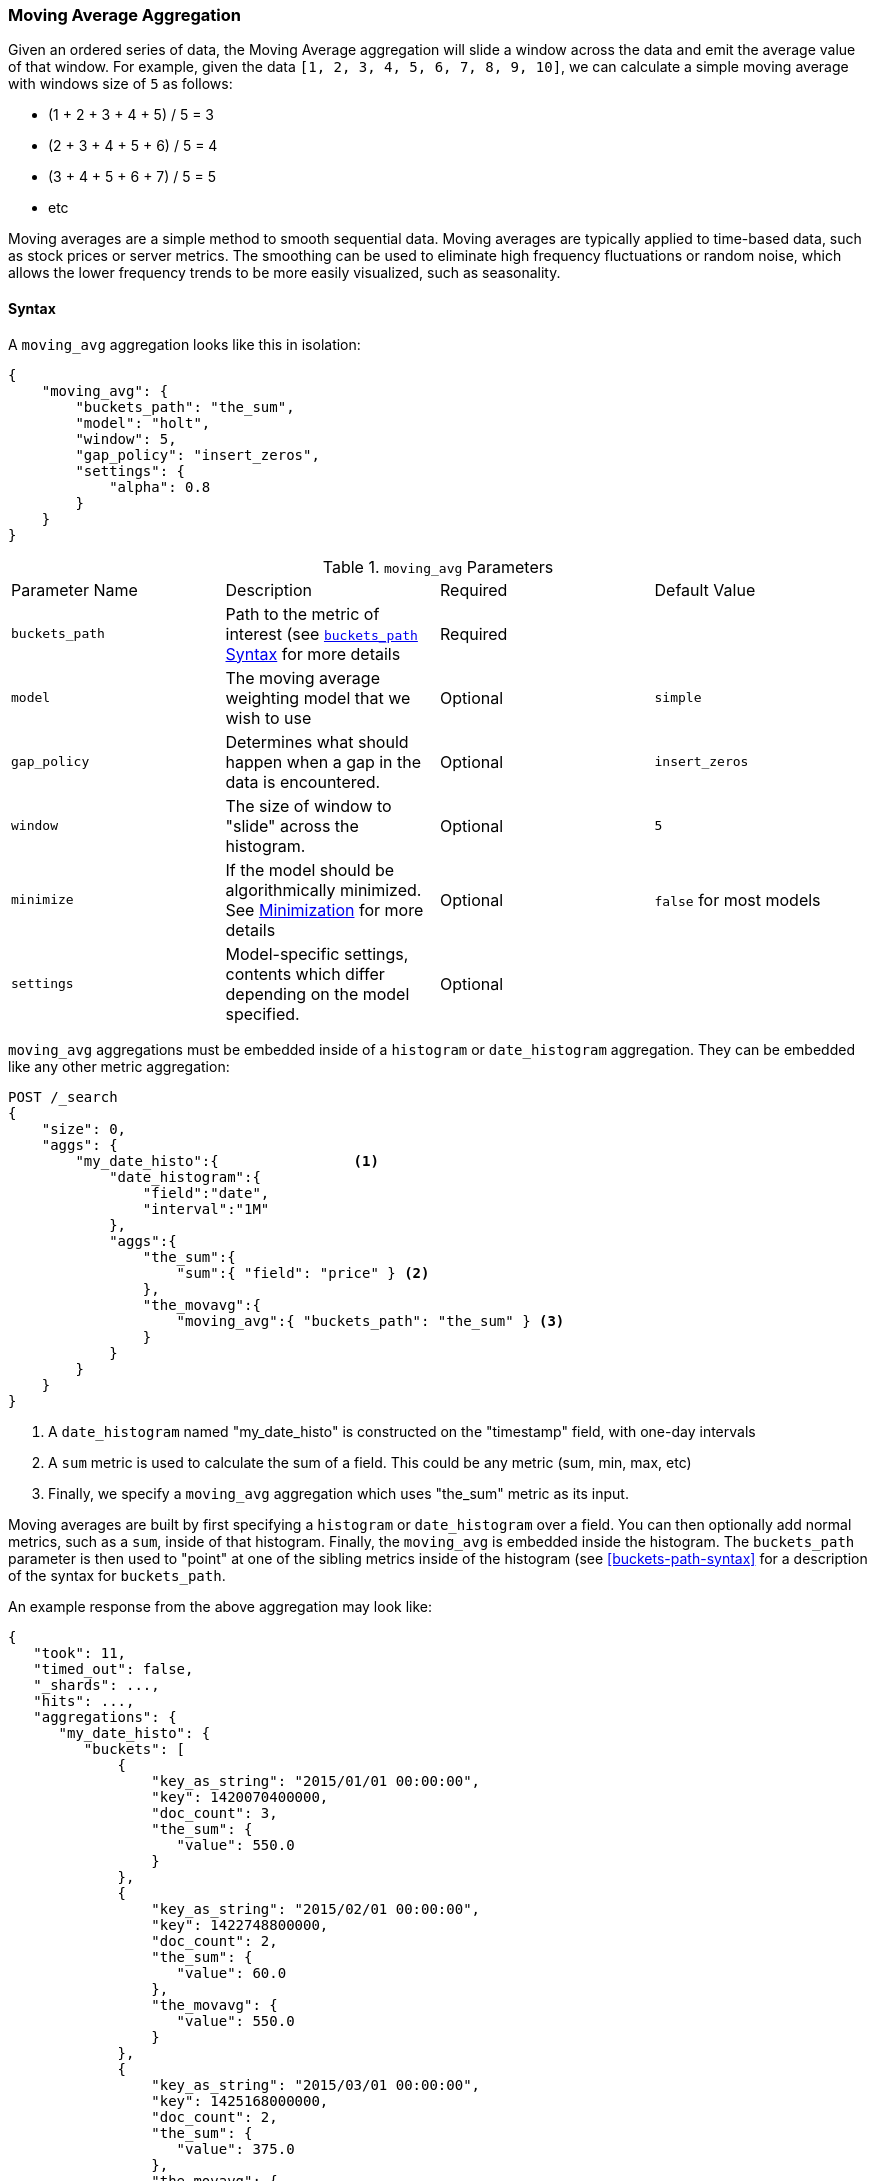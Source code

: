 [[search-aggregations-pipeline-movavg-aggregation]]
=== Moving Average Aggregation

Given an ordered series of data, the Moving Average aggregation will slide a window across the data and emit the average
value of that window.  For example, given the data `[1, 2, 3, 4, 5, 6, 7, 8, 9, 10]`, we can calculate a simple moving
average with windows size of `5` as follows:

- (1 + 2 + 3 + 4 + 5) / 5  = 3
- (2 + 3 + 4 + 5 + 6) / 5  = 4
- (3 + 4 + 5 + 6 + 7) / 5 = 5
- etc

Moving averages are a simple method to smooth sequential data.  Moving averages are typically applied to time-based data,
such as stock prices or server metrics.  The smoothing can be used to eliminate high frequency fluctuations or random noise,
which allows the lower frequency trends to be more easily visualized, such as seasonality.

==== Syntax

A `moving_avg` aggregation looks like this in isolation:

[source,js]
--------------------------------------------------
{
    "moving_avg": {
        "buckets_path": "the_sum",
        "model": "holt",
        "window": 5,
        "gap_policy": "insert_zeros",
        "settings": {
            "alpha": 0.8
        }
    }
}
--------------------------------------------------
// NOTCONSOLE

.`moving_avg` Parameters
|===
|Parameter Name |Description |Required |Default Value
|`buckets_path` |Path to the metric of interest (see <<buckets-path-syntax, `buckets_path` Syntax>> for more details |Required |
|`model` |The moving average weighting model that we wish to use |Optional |`simple`
|`gap_policy` |Determines what should happen when a gap in the data is encountered. |Optional |`insert_zeros`
|`window` |The size of window to "slide" across the histogram. |Optional |`5`
|`minimize` |If the model should be algorithmically minimized.  See <<movavg-minimizer, Minimization>> for more
 details |Optional |`false` for most models
|`settings` |Model-specific settings, contents which differ depending on the model specified. |Optional |
|===

`moving_avg` aggregations must be embedded inside of a `histogram` or `date_histogram` aggregation.  They can be
embedded like any other metric aggregation:

[source,js]
--------------------------------------------------
POST /_search
{
    "size": 0,
    "aggs": {
        "my_date_histo":{                <1>
            "date_histogram":{
                "field":"date",
                "interval":"1M"
            },
            "aggs":{
                "the_sum":{
                    "sum":{ "field": "price" } <2>
                },
                "the_movavg":{
                    "moving_avg":{ "buckets_path": "the_sum" } <3>
                }
            }
        }
    }
}
--------------------------------------------------
// CONSOLE
// TEST[setup:sales]

<1> A `date_histogram` named "my_date_histo" is constructed on the "timestamp" field, with one-day intervals
<2> A `sum` metric is used to calculate the sum of a field.  This could be any metric (sum, min, max, etc)
<3> Finally, we specify a `moving_avg` aggregation which uses "the_sum" metric as its input.

Moving averages are built by first specifying a `histogram` or `date_histogram` over a field.  You can then optionally
add normal metrics, such as a `sum`, inside of that histogram.  Finally, the `moving_avg` is embedded inside the histogram.
The `buckets_path` parameter is then used to "point" at one of the sibling metrics inside of the histogram (see
<<buckets-path-syntax>> for a description of the syntax for `buckets_path`.

An example response from the above aggregation may look like:

[source,js]
--------------------------------------------------
{
   "took": 11,
   "timed_out": false,
   "_shards": ...,
   "hits": ...,
   "aggregations": {
      "my_date_histo": {
         "buckets": [
             {
                 "key_as_string": "2015/01/01 00:00:00",
                 "key": 1420070400000,
                 "doc_count": 3,
                 "the_sum": {
                    "value": 550.0
                 }
             },
             {
                 "key_as_string": "2015/02/01 00:00:00",
                 "key": 1422748800000,
                 "doc_count": 2,
                 "the_sum": {
                    "value": 60.0
                 },
                 "the_movavg": {
                    "value": 550.0
                 }
             },
             {
                 "key_as_string": "2015/03/01 00:00:00",
                 "key": 1425168000000,
                 "doc_count": 2,
                 "the_sum": {
                    "value": 375.0
                 },
                 "the_movavg": {
                    "value": 305.0
                 }
             }
         ]
      }
   }
}
--------------------------------------------------
// TESTRESPONSE[s/"took": 11/"took": $body.took/]
// TESTRESPONSE[s/"_shards": \.\.\./"_shards": $body._shards/]
// TESTRESPONSE[s/"hits": \.\.\./"hits": $body.hits/]


==== Models

The `moving_avg` aggregation includes four different moving average "models".  The main difference is how the values in the
window are weighted.  As data-points become "older" in the window, they may be weighted differently.  This will
affect the final average for that window.

Models are specified using the `model` parameter.  Some models may have optional configurations which are specified inside
the `settings` parameter.

===== Simple

The `simple` model calculates the sum of all values in the window, then divides by the size of the window.  It is effectively
a simple arithmetic mean of the window.  The simple model does not perform any time-dependent weighting, which means
the values from a `simple` moving average tend to "lag" behind the real data.

[source,js]
--------------------------------------------------
POST /_search
{
    "size": 0,
    "aggs": {
        "my_date_histo":{
            "date_histogram":{
                "field":"date",
                "interval":"1M"
            },
            "aggs":{
                "the_sum":{
                    "sum":{ "field": "price" }
                },
                "the_movavg":{
                    "moving_avg":{
                        "buckets_path": "the_sum",
                        "window" : 30,
                        "model" : "simple"
                    }
                }
            }
        }
    }
}
--------------------------------------------------
// CONSOLE
// TEST[setup:sales]

A `simple` model has no special settings to configure

The window size can change the behavior of the moving average.  For example, a small window (`"window": 10`) will closely
track the data and only smooth out small scale fluctuations:

[[movavg_10window]]
.Moving average with window of size 10
image::images/pipeline_movavg/movavg_10window.png[]

In contrast, a `simple` moving average with larger window (`"window": 100`) will smooth out all higher-frequency fluctuations,
leaving only low-frequency, long term trends.  It also tends to "lag" behind the actual data by a substantial amount:

[[movavg_100window]]
.Moving average with window of size 100
image::images/pipeline_movavg/movavg_100window.png[]


==== Linear

The `linear` model assigns a linear weighting to points in the series, such that "older" datapoints (e.g. those at
the beginning of the window) contribute a linearly less amount to the total average.  The linear weighting helps reduce
the "lag" behind the data's mean, since older points have less influence.

[source,js]
--------------------------------------------------
POST /_search
{
    "size": 0,
    "aggs": {
        "my_date_histo":{
            "date_histogram":{
                "field":"date",
                "interval":"1M"
            },
            "aggs":{
                "the_sum":{
                    "sum":{ "field": "price" }
                },
                "the_movavg": {
                    "moving_avg":{
                        "buckets_path": "the_sum",
                        "window" : 30,
                        "model" : "linear"
                    }
                }
            }
        }
    }
}
--------------------------------------------------
// CONSOLE
// TEST[setup:sales]

A `linear` model has no special settings to configure

Like the `simple` model, window size can change the behavior of the moving average.  For example, a small window (`"window": 10`)
will closely track the data and only smooth out small scale fluctuations:

[[linear_10window]]
.Linear moving average with window of size 10
image::images/pipeline_movavg/linear_10window.png[]

In contrast, a `linear` moving average with larger window (`"window": 100`) will smooth out all higher-frequency fluctuations,
leaving only low-frequency, long term trends.  It also tends to "lag" behind the actual data by a substantial amount,
although typically less than the `simple` model:

[[linear_100window]]
.Linear moving average with window of size 100
image::images/pipeline_movavg/linear_100window.png[]

==== EWMA (Exponentially Weighted)

The `ewma` model (aka "single-exponential") is similar to the `linear` model, except older data-points become exponentially less important,
rather than linearly less important.  The speed at which the importance decays can be controlled with an `alpha`
setting.  Small values make the weight decay slowly, which provides greater smoothing and takes into account a larger
portion of the window.  Larger valuers make the weight decay quickly, which reduces the impact of older values on the
moving average.  This tends to make the moving average track the data more closely but with less smoothing.

The default value of `alpha` is `0.3`, and the setting accepts any float from 0-1 inclusive.

The EWMA model can be <<movavg-minimizer, Minimized>>

[source,js]
--------------------------------------------------
POST /_search
{
    "size": 0,
    "aggs": {
        "my_date_histo":{
            "date_histogram":{
                "field":"date",
                "interval":"1M"
            },
            "aggs":{
                "the_sum":{
                    "sum":{ "field": "price" }
                },
                "the_movavg": {
                    "moving_avg":{
                        "buckets_path": "the_sum",
                        "window" : 30,
                        "model" : "ewma",
                        "settings" : {
                            "alpha" : 0.5
                        }
                    }
                }
            }
        }
    }
}
--------------------------------------------------
// CONSOLE
// TEST[setup:sales]


[[single_0.2alpha]]
.EWMA with window of size 10, alpha = 0.2
image::images/pipeline_movavg/single_0.2alpha.png[]

[[single_0.7alpha]]
.EWMA with window of size 10, alpha = 0.7
image::images/pipeline_movavg/single_0.7alpha.png[]

==== Holt-Linear

The `holt` model (aka "double exponential") incorporates a second exponential term which
tracks the data's trend.  Single exponential does not perform well when the data has an underlying linear trend.  The
double exponential model calculates two values internally: a "level" and a "trend".

The level calculation is similar to `ewma`, and is an exponentially weighted view of the data.  The difference is
that the previously smoothed value is used instead of the raw value, which allows it to stay close to the original series.
The trend calculation looks at the difference between the current and last value (e.g. the slope, or trend, of the
smoothed data).  The trend value is also exponentially weighted.

Values are produced by multiplying the level and trend components.

The default value of `alpha` is `0.3` and `beta` is `0.1`. The settings accept any float from 0-1 inclusive.

The Holt-Linear model can be <<movavg-minimizer, Minimized>>

[source,js]
--------------------------------------------------
POST /_search
{
    "size": 0,
    "aggs": {
        "my_date_histo":{
            "date_histogram":{
                "field":"date",
                "interval":"1M"
            },
            "aggs":{
                "the_sum":{
                    "sum":{ "field": "price" }
                },
                "the_movavg": {
                    "moving_avg":{
                        "buckets_path": "the_sum",
                        "window" : 30,
                        "model" : "holt",
                        "settings" : {
                            "alpha" : 0.5,
                            "beta" : 0.5
                        }
                    }
                }
            }
        }
    }
}
--------------------------------------------------
// CONSOLE
// TEST[setup:sales]

In practice, the `alpha` value behaves very similarly in `holt` as `ewma`: small values produce more smoothing
and more lag, while larger values produce closer tracking and less lag.  The value of `beta` is often difficult
to see.  Small values emphasize long-term trends (such as a constant linear trend in the whole series), while larger
values emphasize short-term trends.  This will become more apparently when you are predicting values.

[[double_0.2beta]]
.Holt-Linear moving average with window of size 100, alpha = 0.5, beta = 0.2
image::images/pipeline_movavg/double_0.2beta.png[]

[[double_0.7beta]]
.Holt-Linear moving average with window of size 100, alpha = 0.5, beta = 0.7
image::images/pipeline_movavg/double_0.7beta.png[]

==== Holt-Winters

The `holt_winters` model (aka "triple exponential") incorporates a third exponential term which
tracks the seasonal aspect of your data.  This aggregation therefore smooths based on three components: "level", "trend"
and "seasonality".

The level and trend calculation is identical to `holt` The seasonal calculation looks at the difference between
the current point, and the point one period earlier.

Holt-Winters requires a little more handholding than the other moving averages.  You need to specify the "periodicity"
of your data: e.g. if your data has cyclic trends every 7 days, you would set `period: 7`.  Similarly if there was
a monthly trend, you would set it to `30`.  There is currently no periodicity detection, although that is planned
for future enhancements.

There are two varieties of Holt-Winters: additive and multiplicative.

===== "Cold Start"

Unfortunately, due to the nature of Holt-Winters, it requires two periods of data to "bootstrap" the algorithm.  This
means that your `window` must always be *at least* twice the size of your period.  An exception will be thrown if it
isn't.  It also means that Holt-Winters will not emit a value for the first `2 * period` buckets; the current algorithm
does not backcast.

[[holt_winters_cold_start]]
.Holt-Winters showing a "cold" start where no values are emitted
image::images/pipeline_movavg/triple_untruncated.png[]

Because the "cold start" obscures what the moving average looks like, the rest of the Holt-Winters images are truncated
to not show the "cold start".  Just be aware this will always be present at the beginning of your moving averages!

===== Additive Holt-Winters

Additive seasonality is the default; it can also be specified by setting `"type": "add"`.  This variety is preferred
when the seasonal affect is additive to your data. E.g. you could simply subtract the seasonal effect to "de-seasonalize"
your data into a flat trend.

The default values of `alpha` and `gamma` are `0.3` while `beta` is `0.1`.  The settings accept any float from 0-1 inclusive.
The default value of `period` is `1`.

The additive Holt-Winters model can be <<movavg-minimizer, Minimized>>

[source,js]
--------------------------------------------------
POST /_search
{
    "size": 0,
    "aggs": {
        "my_date_histo":{
            "date_histogram":{
                "field":"date",
                "interval":"1M"
            },
            "aggs":{
                "the_sum":{
                    "sum":{ "field": "price" }
                },
                "the_movavg": {
                    "moving_avg":{
                        "buckets_path": "the_sum",
                        "window" : 30,
                        "model" : "holt_winters",
                        "settings" : {
                            "type" : "add",
                            "alpha" : 0.5,
                            "beta" : 0.5,
                            "gamma" : 0.5,
                            "period" : 7
                        }
                    }
                }
            }
        }
    }
}
--------------------------------------------------
// CONSOLE
// TEST[setup:sales]


[[holt_winters_add]]
.Holt-Winters moving average with window of size 120, alpha = 0.5, beta = 0.7, gamma = 0.3, period = 30
image::images/pipeline_movavg/triple.png[]

===== Multiplicative Holt-Winters

Multiplicative is specified by setting `"type": "mult"`.  This variety is preferred when the seasonal affect is
multiplied against your data. E.g. if the seasonal affect is x5 the data, rather than simply adding to it.

The default values of `alpha` and `gamma` are `0.3` while `beta` is `0.1`.  The settings accept any float from 0-1 inclusive.
The default value of `period` is `1`.

The multiplicative Holt-Winters model can be <<movavg-minimizer, Minimized>>

[WARNING]
======
Multiplicative Holt-Winters works by dividing each data point by the seasonal value.  This is problematic if any of
your data is zero, or if there are gaps in the data (since this results in a divid-by-zero).  To combat this, the
`mult` Holt-Winters pads all values by a very small amount (1*10^-10^) so that all values are non-zero.  This affects
the result, but only minimally.  If your data is non-zero, or you prefer to see `NaN` when zero's are encountered,
you can disable this behavior with `pad: false`
======

[source,js]
--------------------------------------------------
POST /_search
{
    "size": 0,
    "aggs": {
        "my_date_histo":{
            "date_histogram":{
                "field":"date",
                "interval":"1M"
            },
            "aggs":{
                "the_sum":{
                    "sum":{ "field": "price" }
                },
                "the_movavg": {
                    "moving_avg":{
                        "buckets_path": "the_sum",
                        "window" : 30,
                        "model" : "holt_winters",
                        "settings" : {
                            "type" : "mult",
                            "alpha" : 0.5,
                            "beta" : 0.5,
                            "gamma" : 0.5,
                            "period" : 7,
                            "pad" : true
                        }
                    }
                }
            }
        }
    }
}
--------------------------------------------------
// CONSOLE
// TEST[setup:sales]

==== Prediction

experimental[]

All the moving average model support a "prediction" mode, which will attempt to extrapolate into the future given the
current smoothed, moving average.  Depending on the model and parameter, these predictions may or may not be accurate.

Predictions are enabled by adding a `predict` parameter to any moving average aggregation, specifying the number of
predictions you would like appended to the end of the series.  These predictions will be spaced out at the same interval
as your buckets:

[source,js]
--------------------------------------------------
POST /_search
{
    "size": 0,
    "aggs": {
        "my_date_histo":{
            "date_histogram":{
                "field":"date",
                "interval":"1M"
            },
            "aggs":{
                "the_sum":{
                    "sum":{ "field": "price" }
                },
                "the_movavg": {
                    "moving_avg":{
                        "buckets_path": "the_sum",
                        "window" : 30,
                        "model" : "simple",
                        "predict" : 10
                    }
                }
            }
        }
    }
}
--------------------------------------------------
// CONSOLE
// TEST[setup:sales]

The `simple`, `linear` and `ewma` models all produce "flat" predictions: they essentially converge on the mean
of the last value in the series, producing a flat:

[[simple_prediction]]
.Simple moving average with window of size 10, predict = 50
image::images/pipeline_movavg/simple_prediction.png[]

In contrast, the `holt` model can extrapolate based on local or global constant trends.  If we set a high `beta`
value, we can extrapolate based on local constant trends (in this case the predictions head down, because the data at the end
of the series was heading in a downward direction):

[[double_prediction_local]]
.Holt-Linear moving average with window of size 100, predict = 20, alpha = 0.5, beta = 0.8
image::images/pipeline_movavg/double_prediction_local.png[]

In contrast, if we choose a small `beta`, the predictions are based on the global constant trend.  In this series, the
global trend is slightly positive, so the prediction makes a sharp u-turn and begins a positive slope:

[[double_prediction_global]]
.Double Exponential moving average with window of size 100, predict = 20, alpha = 0.5, beta = 0.1
image::images/pipeline_movavg/double_prediction_global.png[]

The `holt_winters` model has the potential to deliver the best predictions, since it also incorporates seasonal
fluctuations into the model:

[[holt_winters_prediction_global]]
.Holt-Winters moving average with window of size 120, predict = 25, alpha = 0.8, beta = 0.2, gamma = 0.7, period = 30
image::images/pipeline_movavg/triple_prediction.png[]

[[movavg-minimizer]]
==== Minimization

Some of the models (EWMA, Holt-Linear, Holt-Winters) require one or more parameters to be configured.  Parameter choice
can be tricky and sometimes non-intuitive.  Furthermore, small deviations in these parameters can sometimes have a drastic
effect on the output moving average.

For that reason, the three "tunable" models can be algorithmically *minimized*.  Minimization is a process where parameters
are tweaked until the predictions generated by the model closely match the output data.  Minimization is not fullproof
and can be susceptible to overfitting, but it often gives better results than hand-tuning.

Minimization is disabled by default for `ewma` and `holt_linear`, while it is enabled by default for `holt_winters`.
Minimization is most useful with Holt-Winters, since it helps improve the accuracy of the predictions.  EWMA and
Holt-Linear are not great predictors, and mostly used for smoothing data, so minimization is less useful on those
models.

Minimization is enabled/disabled via the `minimize` parameter:

[source,js]
--------------------------------------------------
POST /_search
{
    "size": 0,
    "aggs": {
        "my_date_histo":{
            "date_histogram":{
                "field":"date",
                "interval":"1M"
            },
            "aggs":{
                "the_sum":{
                    "sum":{ "field": "price" }
                },
                "the_movavg": {
                    "moving_avg":{
                        "buckets_path": "the_sum",
                        "model" : "holt_winters",
                        "window" : 30,
                        "minimize" : true,  <1>
                        "settings" : {
                            "period" : 7
                        }
                    }
                }
            }
        }
    }
}
--------------------------------------------------
// CONSOLE
// TEST[setup:sales]

<1> Minimization is enabled with the `minimize` parameter

When enabled, minimization will find the optimal values for `alpha`, `beta` and `gamma`.  The user should still provide
appropriate values for `window`, `period` and `type`.

[WARNING]
======
Minimization works by running a stochastic process called *simulated annealing*.  This process will usually generate
a good solution, but is not guaranteed to find the global optimum.  It also requires some amount of additional
computational power, since the model needs to be re-run multiple times as the values are tweaked.  The run-time of
minimization is linear to the size of the window being processed: excessively large windows may cause latency.

Finally, minimization fits the model to the last `n` values, where `n = window`.  This generally produces
better forecasts into the future, since the parameters are tuned around the end of the series.  It can, however, generate
poorer fitting moving averages at the beginning of the series.
======
